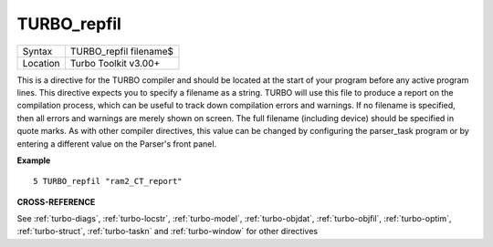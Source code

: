 ..  _turbo-repfil:

TURBO\_repfil
=============

+----------+-------------------------------------------------------------------+
| Syntax   |  TURBO\_repfil filename$                                          |
+----------+-------------------------------------------------------------------+
| Location |  Turbo Toolkit v3.00+                                             |
+----------+-------------------------------------------------------------------+

This is a directive for the TURBO compiler and should be located at the
start of your program before any active program lines. This directive
expects you to specify a filename as a string. TURBO will use this file
to produce a report on the compilation process, which can be useful to
track down compilation errors and warnings. If no filename is specified,
then all errors and warnings are merely shown on screen. The full
filename (including device) should be specified in quote marks. As with
other compiler directives, this value can be changed by configuring the
parser\_task program or by entering a different value on the Parser's
front panel.

**Example**

::

    5 TURBO_repfil "ram2_CT_report"

**CROSS-REFERENCE**

See :ref:`turbo-diags`,
:ref:`turbo-locstr`,
:ref:`turbo-model`,
:ref:`turbo-objdat`,
:ref:`turbo-objfil`,
:ref:`turbo-optim`,
:ref:`turbo-struct`,
:ref:`turbo-taskn` and
:ref:`turbo-window` for other directives

